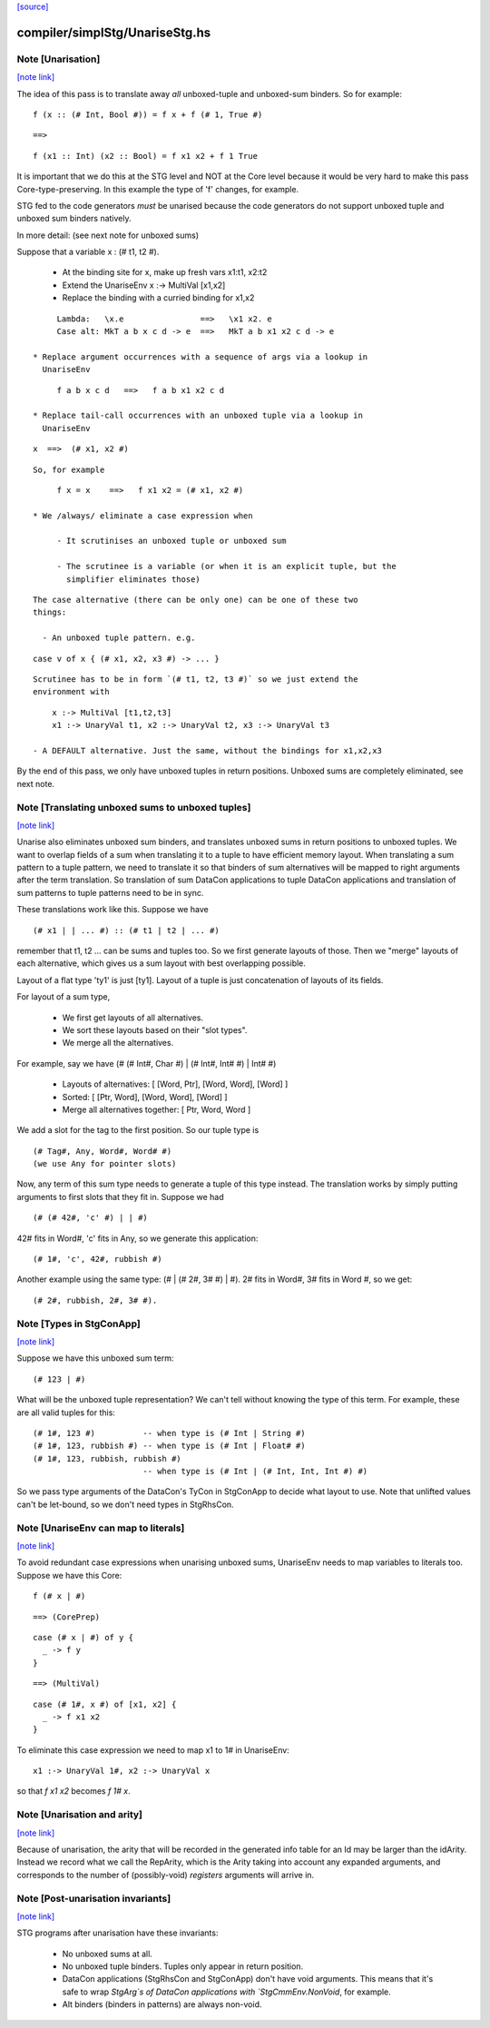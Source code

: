 `[source] <https://gitlab.haskell.org/ghc/ghc/tree/master/compiler/simplStg/UnariseStg.hs>`_

compiler/simplStg/UnariseStg.hs
===============================


Note [Unarisation]
~~~~~~~~~~~~~~~~~~

`[note link] <https://gitlab.haskell.org/ghc/ghc/tree/master/compiler/simplStg/UnariseStg.hs#L4>`__

The idea of this pass is to translate away *all* unboxed-tuple and unboxed-sum
binders. So for example:

::

  f (x :: (# Int, Bool #)) = f x + f (# 1, True #)

::

  ==>

::

  f (x1 :: Int) (x2 :: Bool) = f x1 x2 + f 1 True

It is important that we do this at the STG level and NOT at the Core level
because it would be very hard to make this pass Core-type-preserving. In this
example the type of 'f' changes, for example.

STG fed to the code generators *must* be unarised because the code generators do
not support unboxed tuple and unboxed sum binders natively.

In more detail: (see next note for unboxed sums)

Suppose that a variable x : (# t1, t2 #).

  * At the binding site for x, make up fresh vars  x1:t1, x2:t2

  * Extend the UnariseEnv   x :-> MultiVal [x1,x2]

  * Replace the binding with a curried binding for x1,x2

::

       Lambda:   \x.e                ==>   \x1 x2. e
       Case alt: MkT a b x c d -> e  ==>   MkT a b x1 x2 c d -> e

  * Replace argument occurrences with a sequence of args via a lookup in
    UnariseEnv

::

       f a b x c d   ==>   f a b x1 x2 c d

  * Replace tail-call occurrences with an unboxed tuple via a lookup in
    UnariseEnv

::

       x  ==>  (# x1, x2 #)

::

    So, for example

::

       f x = x    ==>   f x1 x2 = (# x1, x2 #)

  * We /always/ eliminate a case expression when

       - It scrutinises an unboxed tuple or unboxed sum

       - The scrutinee is a variable (or when it is an explicit tuple, but the
         simplifier eliminates those)

::

    The case alternative (there can be only one) can be one of these two
    things:

      - An unboxed tuple pattern. e.g.

::

          case v of x { (# x1, x2, x3 #) -> ... }

::

        Scrutinee has to be in form `(# t1, t2, t3 #)` so we just extend the
        environment with

::

          x :-> MultiVal [t1,t2,t3]
          x1 :-> UnaryVal t1, x2 :-> UnaryVal t2, x3 :-> UnaryVal t3

      - A DEFAULT alternative. Just the same, without the bindings for x1,x2,x3

By the end of this pass, we only have unboxed tuples in return positions.
Unboxed sums are completely eliminated, see next note.



Note [Translating unboxed sums to unboxed tuples]
~~~~~~~~~~~~~~~~~~~~~~~~~~~~~~~~~~~~~~~~~~~~~~~~~

`[note link] <https://gitlab.haskell.org/ghc/ghc/tree/master/compiler/simplStg/UnariseStg.hs#L74>`__

Unarise also eliminates unboxed sum binders, and translates unboxed sums in
return positions to unboxed tuples. We want to overlap fields of a sum when
translating it to a tuple to have efficient memory layout. When translating a
sum pattern to a tuple pattern, we need to translate it so that binders of sum
alternatives will be mapped to right arguments after the term translation. So
translation of sum DataCon applications to tuple DataCon applications and
translation of sum patterns to tuple patterns need to be in sync.

These translations work like this. Suppose we have

::

  (# x1 | | ... #) :: (# t1 | t2 | ... #)

remember that t1, t2 ... can be sums and tuples too. So we first generate
layouts of those. Then we "merge" layouts of each alternative, which gives us a
sum layout with best overlapping possible.

Layout of a flat type 'ty1' is just [ty1].
Layout of a tuple is just concatenation of layouts of its fields.

For layout of a sum type,

  - We first get layouts of all alternatives.
  - We sort these layouts based on their "slot types".
  - We merge all the alternatives.

For example, say we have (# (# Int#, Char #) | (# Int#, Int# #) | Int# #)

  - Layouts of alternatives: [ [Word, Ptr], [Word, Word], [Word] ]
  - Sorted: [ [Ptr, Word], [Word, Word], [Word] ]
  - Merge all alternatives together: [ Ptr, Word, Word ]

We add a slot for the tag to the first position. So our tuple type is

::

  (# Tag#, Any, Word#, Word# #)
  (we use Any for pointer slots)

Now, any term of this sum type needs to generate a tuple of this type instead.
The translation works by simply putting arguments to first slots that they fit
in. Suppose we had

::

  (# (# 42#, 'c' #) | | #)

42# fits in Word#, 'c' fits in Any, so we generate this application:

::

  (# 1#, 'c', 42#, rubbish #)

Another example using the same type: (# | (# 2#, 3# #) | #). 2# fits in Word#,
3# fits in Word #, so we get:

::

  (# 2#, rubbish, 2#, 3# #).



Note [Types in StgConApp]
~~~~~~~~~~~~~~~~~~~~~~~~~

`[note link] <https://gitlab.haskell.org/ghc/ghc/tree/master/compiler/simplStg/UnariseStg.hs#L127>`__

Suppose we have this unboxed sum term:

::

  (# 123 | #)

What will be the unboxed tuple representation? We can't tell without knowing the
type of this term. For example, these are all valid tuples for this:

::

  (# 1#, 123 #)          -- when type is (# Int | String #)
  (# 1#, 123, rubbish #) -- when type is (# Int | Float# #)
  (# 1#, 123, rubbish, rubbish #)
                         -- when type is (# Int | (# Int, Int, Int #) #)

So we pass type arguments of the DataCon's TyCon in StgConApp to decide what
layout to use. Note that unlifted values can't be let-bound, so we don't need
types in StgRhsCon.



Note [UnariseEnv can map to literals]
~~~~~~~~~~~~~~~~~~~~~~~~~~~~~~~~~~~~~

`[note link] <https://gitlab.haskell.org/ghc/ghc/tree/master/compiler/simplStg/UnariseStg.hs#L145>`__

To avoid redundant case expressions when unarising unboxed sums, UnariseEnv
needs to map variables to literals too. Suppose we have this Core:

::

  f (# x | #)

::

  ==> (CorePrep)

::

  case (# x | #) of y {
    _ -> f y
  }

::

  ==> (MultiVal)

::

  case (# 1#, x #) of [x1, x2] {
    _ -> f x1 x2
  }

To eliminate this case expression we need to map x1 to 1# in UnariseEnv:

::

  x1 :-> UnaryVal 1#, x2 :-> UnaryVal x

so that `f x1 x2` becomes `f 1# x`.



Note [Unarisation and arity]
~~~~~~~~~~~~~~~~~~~~~~~~~~~~

`[note link] <https://gitlab.haskell.org/ghc/ghc/tree/master/compiler/simplStg/UnariseStg.hs#L170>`__

Because of unarisation, the arity that will be recorded in the generated info
table for an Id may be larger than the idArity. Instead we record what we call
the RepArity, which is the Arity taking into account any expanded arguments, and
corresponds to the number of (possibly-void) *registers* arguments will arrive
in.



Note [Post-unarisation invariants]
~~~~~~~~~~~~~~~~~~~~~~~~~~~~~~~~~~

`[note link] <https://gitlab.haskell.org/ghc/ghc/tree/master/compiler/simplStg/UnariseStg.hs#L178>`__

STG programs after unarisation have these invariants:

  * No unboxed sums at all.

  * No unboxed tuple binders. Tuples only appear in return position.

  * DataCon applications (StgRhsCon and StgConApp) don't have void arguments.
    This means that it's safe to wrap `StgArg`s of DataCon applications with
    `StgCmmEnv.NonVoid`, for example.

  * Alt binders (binders in patterns) are always non-void.

